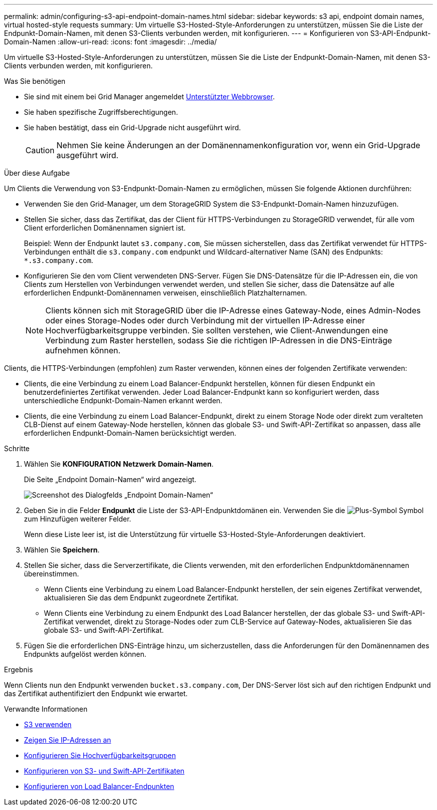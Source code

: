 ---
permalink: admin/configuring-s3-api-endpoint-domain-names.html 
sidebar: sidebar 
keywords: s3 api, endpoint domain names, virtual hosted-style requests 
summary: Um virtuelle S3-Hosted-Style-Anforderungen zu unterstützen, müssen Sie die Liste der Endpunkt-Domain-Namen, mit denen S3-Clients verbunden werden, mit konfigurieren. 
---
= Konfigurieren von S3-API-Endpunkt-Domain-Namen
:allow-uri-read: 
:icons: font
:imagesdir: ../media/


[role="lead"]
Um virtuelle S3-Hosted-Style-Anforderungen zu unterstützen, müssen Sie die Liste der Endpunkt-Domain-Namen, mit denen S3-Clients verbunden werden, mit konfigurieren.

.Was Sie benötigen
* Sie sind mit einem bei Grid Manager angemeldet xref:../admin/web-browser-requirements.adoc[Unterstützter Webbrowser].
* Sie haben spezifische Zugriffsberechtigungen.
* Sie haben bestätigt, dass ein Grid-Upgrade nicht ausgeführt wird.
+

CAUTION: Nehmen Sie keine Änderungen an der Domänennamenkonfiguration vor, wenn ein Grid-Upgrade ausgeführt wird.



.Über diese Aufgabe
Um Clients die Verwendung von S3-Endpunkt-Domain-Namen zu ermöglichen, müssen Sie folgende Aktionen durchführen:

* Verwenden Sie den Grid-Manager, um dem StorageGRID System die S3-Endpunkt-Domain-Namen hinzuzufügen.
* Stellen Sie sicher, dass das Zertifikat, das der Client für HTTPS-Verbindungen zu StorageGRID verwendet, für alle vom Client erforderlichen Domänennamen signiert ist.
+
Beispiel: Wenn der Endpunkt lautet `s3.company.com`, Sie müssen sicherstellen, dass das Zertifikat verwendet für HTTPS-Verbindungen enthält die `s3.company.com` endpunkt und Wildcard-alternativer Name (SAN) des Endpunkts: `*.s3.company.com`.

* Konfigurieren Sie den vom Client verwendeten DNS-Server. Fügen Sie DNS-Datensätze für die IP-Adressen ein, die von Clients zum Herstellen von Verbindungen verwendet werden, und stellen Sie sicher, dass die Datensätze auf alle erforderlichen Endpunkt-Domänennamen verweisen, einschließlich Platzhalternamen.
+

NOTE: Clients können sich mit StorageGRID über die IP-Adresse eines Gateway-Node, eines Admin-Nodes oder eines Storage-Nodes oder durch Verbindung mit der virtuellen IP-Adresse einer Hochverfügbarkeitsgruppe verbinden. Sie sollten verstehen, wie Client-Anwendungen eine Verbindung zum Raster herstellen, sodass Sie die richtigen IP-Adressen in die DNS-Einträge aufnehmen können.



Clients, die HTTPS-Verbindungen (empfohlen) zum Raster verwenden, können eines der folgenden Zertifikate verwenden:

* Clients, die eine Verbindung zu einem Load Balancer-Endpunkt herstellen, können für diesen Endpunkt ein benutzerdefiniertes Zertifikat verwenden. Jeder Load Balancer-Endpunkt kann so konfiguriert werden, dass unterschiedliche Endpunkt-Domain-Namen erkannt werden.
* Clients, die eine Verbindung zu einem Load Balancer-Endpunkt, direkt zu einem Storage Node oder direkt zum veralteten CLB-Dienst auf einem Gateway-Node herstellen, können das globale S3- und Swift-API-Zertifikat so anpassen, dass alle erforderlichen Endpunkt-Domain-Namen berücksichtigt werden.


.Schritte
. Wählen Sie *KONFIGURATION* *Netzwerk* *Domain-Namen*.
+
Die Seite „Endpoint Domain-Namen“ wird angezeigt.

+
image::../media/configure_endpoint_domain_names.png[Screenshot des Dialogfelds „Endpoint Domain-Namen“]

. Geben Sie in die Felder *Endpunkt* die Liste der S3-API-Endpunktdomänen ein. Verwenden Sie die image:../media/icon_plus_sign_black_on_white_old.png["Plus-Symbol"] Symbol zum Hinzufügen weiterer Felder.
+
Wenn diese Liste leer ist, ist die Unterstützung für virtuelle S3-Hosted-Style-Anforderungen deaktiviert.

. Wählen Sie *Speichern*.
. Stellen Sie sicher, dass die Serverzertifikate, die Clients verwenden, mit den erforderlichen Endpunktdomänennamen übereinstimmen.
+
** Wenn Clients eine Verbindung zu einem Load Balancer-Endpunkt herstellen, der sein eigenes Zertifikat verwendet, aktualisieren Sie das dem Endpunkt zugeordnete Zertifikat.
** Wenn Clients eine Verbindung zu einem Endpunkt des Load Balancer herstellen, der das globale S3- und Swift-API-Zertifikat verwendet, direkt zu Storage-Nodes oder zum CLB-Service auf Gateway-Nodes, aktualisieren Sie das globale S3- und Swift-API-Zertifikat.


. Fügen Sie die erforderlichen DNS-Einträge hinzu, um sicherzustellen, dass die Anforderungen für den Domänennamen des Endpunkts aufgelöst werden können.


.Ergebnis
Wenn Clients nun den Endpunkt verwenden `bucket.s3.company.com`, Der DNS-Server löst sich auf den richtigen Endpunkt und das Zertifikat authentifiziert den Endpunkt wie erwartet.

.Verwandte Informationen
* xref:../s3/index.adoc[S3 verwenden]
* xref:viewing-ip-addresses.adoc[Zeigen Sie IP-Adressen an]
* xref:configure-high-availability-group.adoc[Konfigurieren Sie Hochverfügbarkeitsgruppen]
* xref:configuring-custom-server-certificate-for-storage-node-or-clb.adoc[Konfigurieren von S3- und Swift-API-Zertifikaten]
* xref:configuring-load-balancer-endpoints.adoc[Konfigurieren von Load Balancer-Endpunkten]

